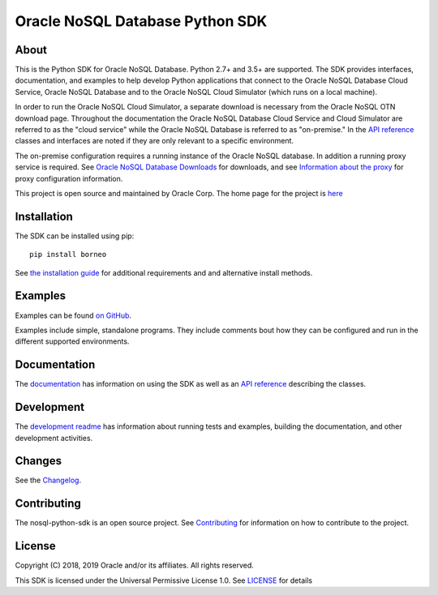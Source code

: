 Oracle NoSQL Database Python SDK
~~~~~~~~~~~~~~~~~~~~~~~~~~~~~~~~

=====
About
=====

This is the Python SDK for Oracle NoSQL Database. Python 2.7+ and 3.5+ are
supported. The SDK provides interfaces, documentation, and examples to help
develop Python applications that connect to the Oracle NoSQL
Database Cloud Service, Oracle NoSQL Database and to the Oracle NoSQL
Cloud Simulator (which runs on a local machine).

In order to run the Oracle NoSQL Cloud Simulator, a separate download is
necessary from the Oracle NoSQL OTN download page. Throughout the
documentation the Oracle NoSQL Database Cloud Service and Cloud Simulator are
referred to as the "cloud service" while the Oracle NoSQL Database is referred
to as "on-premise." In the `API reference <https://nosql-python-sdk.readthedocs.
io/en/latest/api.html>`_ classes and interfaces are noted if they are only
relevant to a specific environment.

The on-premise configuration requires a running instance of the Oracle NoSQL
database. In addition a running proxy service is required. See `Oracle NoSQL Database Downloads <https://www.oracle.com/database/technologies/nosql-database-server-downloads.html>`_ for downloads, and see
`Information about the proxy <https://docs.oracle.com/pls/topic/lookup?ctx=en/database/other-databases/nosql-database/19.3/admin&id=NSADM-GUID-C110AF57-8B35-4C48-A82E-2621C6A5ED72>`_ for proxy configuration information.

This project is open source and maintained by Oracle Corp. The home page for
the project is `here <https://nosql-python-sdk.readthedocs.io/en/latest/
index.html>`_

============
Installation
============

The SDK can be installed using pip::

    pip install borneo

See `the installation guide <https://nosql-python-sdk.readthedocs.io/en/latest/
installation.html>`_ for additional requirements and and alternative install
methods.

========
Examples
========

Examples can be found `on GitHub <https://github.com/oracle/nosql-python-sdk/
tree/master/examples>`_.

Examples include simple, standalone programs. They include comments bout how
they can be configured and run in the different supported environments.

=============
Documentation
=============

The `documentation <https://nosql-python-sdk.readthedocs.io/en/latest>`_ has
information on using the SDK as well as an `API reference <https://nosql-python-
sdk.readthedocs.io/en/latest/api.html>`_ describing the classes.

===========
Development
===========

The `development readme <https://github.com/oracle/nosql-python-sdk/blob/master/
README-DEV.rst>`_ has information about running tests and examples, building the
documentation, and other development activities.

=======
Changes
=======

See the `Changelog <https://github.com/oracle/nosql-python-sdk/blob/master/
CHANGELOG.rst>`_.

============
Contributing
============

The nosql-python-sdk is an open source project. See `Contributing <https://
github.com/oracle/nosql-python-sdk/blob/master/CONTRIBUTING.rst>`_ for
information on how to contribute to the project.

=======
License
=======

Copyright (C) 2018, 2019 Oracle and/or its affiliates. All rights reserved.

This SDK is licensed under the Universal Permissive License 1.0. See
`LICENSE <https://github.com/oracle/nosql-python-sdk/blob/master/LICENSE.txt>`_
for details
